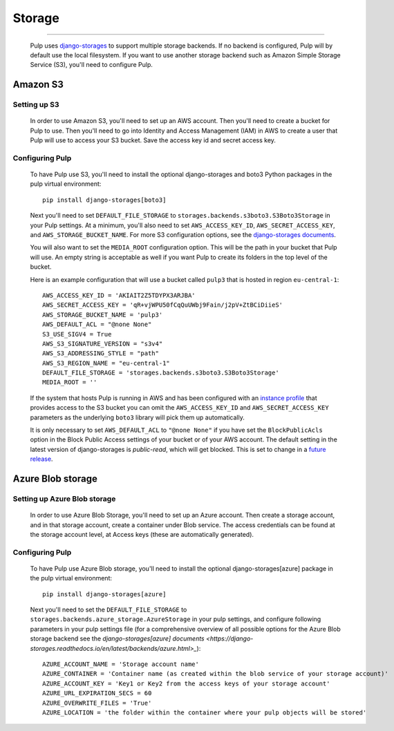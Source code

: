 .. _storage:

Storage
=======

-----------

  Pulp uses `django-storages <https://django-storages.readthedocs.io/>`_ to support multiple storage
  backends. If no backend is configured, Pulp will by default use the local filesystem. If you want
  to use another storage backend such as Amazon Simple Storage Service (S3), you'll need to
  configure Pulp.

Amazon S3
^^^^^^^^^

Setting up S3
-------------

  In order to use Amazon S3, you'll need to set up an AWS account. Then you'll need to create a
  bucket for Pulp to use. Then you'll need to go into Identity and Access Management (IAM) in AWS to
  create a user that Pulp will use to access your S3 bucket. Save the access key id and secret
  access key.

Configuring Pulp
----------------

  To have Pulp use S3, you'll need to install the optional django-storages and boto3 Python packages in the pulp
  virtual environment::

      pip install django-storages[boto3]

  Next you'll need to set ``DEFAULT_FILE_STORAGE`` to ``storages.backends.s3boto3.S3Boto3Storage``
  in your Pulp settings. At a minimum, you'll also need to set ``AWS_ACCESS_KEY_ID``,
  ``AWS_SECRET_ACCESS_KEY``, and ``AWS_STORAGE_BUCKET_NAME``. For more S3 configuration options, see
  the `django-storages documents <https://django-storages.readthedocs.io/en/latest/backends/amazon-S3.html>`_.

  You will also want to set the ``MEDIA_ROOT`` configuration option. This will be the path in your
  bucket that Pulp will use. An empty string is acceptable as well if you want Pulp to create its
  folders in the top level of the bucket.

  Here is an example configuration that will use a bucket called ``pulp3`` that is hosted in
  region ``eu-central-1``::

        AWS_ACCESS_KEY_ID = 'AKIAIT2Z5TDYPX3ARJBA'
        AWS_SECRET_ACCESS_KEY = 'qR+vjWPU50fCqQuUWbj9Fain/j2pV+ZtBCiDiieS'
        AWS_STORAGE_BUCKET_NAME = 'pulp3'
        AWS_DEFAULT_ACL = "@none None"
        S3_USE_SIGV4 = True
        AWS_S3_SIGNATURE_VERSION = "s3v4"
        AWS_S3_ADDRESSING_STYLE = "path"
        AWS_S3_REGION_NAME = "eu-central-1"
        DEFAULT_FILE_STORAGE = 'storages.backends.s3boto3.S3Boto3Storage'
        MEDIA_ROOT = ''

  If the system that hosts Pulp is running in AWS and has been configured with an
  `instance profile <https://docs.aws.amazon.com/IAM/latest/UserGuide/id_roles_use_switch-role-ec2_instance-profiles.html>`_
  that provides access to the S3 bucket you can omit the ``AWS_ACCESS_KEY_ID`` and
  ``AWS_SECRET_ACCESS_KEY`` parameters as the underlying ``boto3`` library will pick them up
  automatically.

  It is only necessary to set ``AWS_DEFAULT_ACL`` to ``"@none None"`` if you have set the
  ``BlockPublicAcls`` option in the Block Public Access settings of your bucket
  or of your AWS account. The default setting in the latest version of django-storages
  is `public-read`, which will get blocked. This is set to change in a
  `future release <https://django-storages.readthedocs.io/en/1.7.2/backends/amazon-S3.html>`_.

Azure Blob storage
^^^^^^^^^^^^^^^^^^

Setting up Azure Blob storage
-----------------------------

  In order to use Azure Blob Storage, you'll need to set up an Azure account. Then create a storage
  account, and in that storage account, create a container under Blob service. The access credentials
  can be found at the storage account level, at Access keys (these are automatically generated).

Configuring Pulp
----------------

  To have Pulp use Azure Blob storage, you'll need to install the optional django-storages[azure]
  package in the pulp virtual environment::

      pip install django-storages[azure]

  Next you'll need to set the ``DEFAULT_FILE_STORAGE`` to
  ``storages.backends.azure_storage.AzureStorage`` in your pulp settings, and configure following
  parameters in your pulp settings file (for a comprehensive overview of all possible options for
  the Azure Blob storage backend see the `django-storages[azure] documents
  <https://django-storages.readthedocs.io/en/latest/backends/azure.html>_`)::

      AZURE_ACCOUNT_NAME = 'Storage account name'
      AZURE_CONTAINER = 'Container name (as created within the blob service of your storage account)'
      AZURE_ACCOUNT_KEY = 'Key1 or Key2 from the access keys of your storage account'
      AZURE_URL_EXPIRATION_SECS = 60
      AZURE_OVERWRITE_FILES = 'True'
      AZURE_LOCATION = 'the folder within the container where your pulp objects will be stored'
